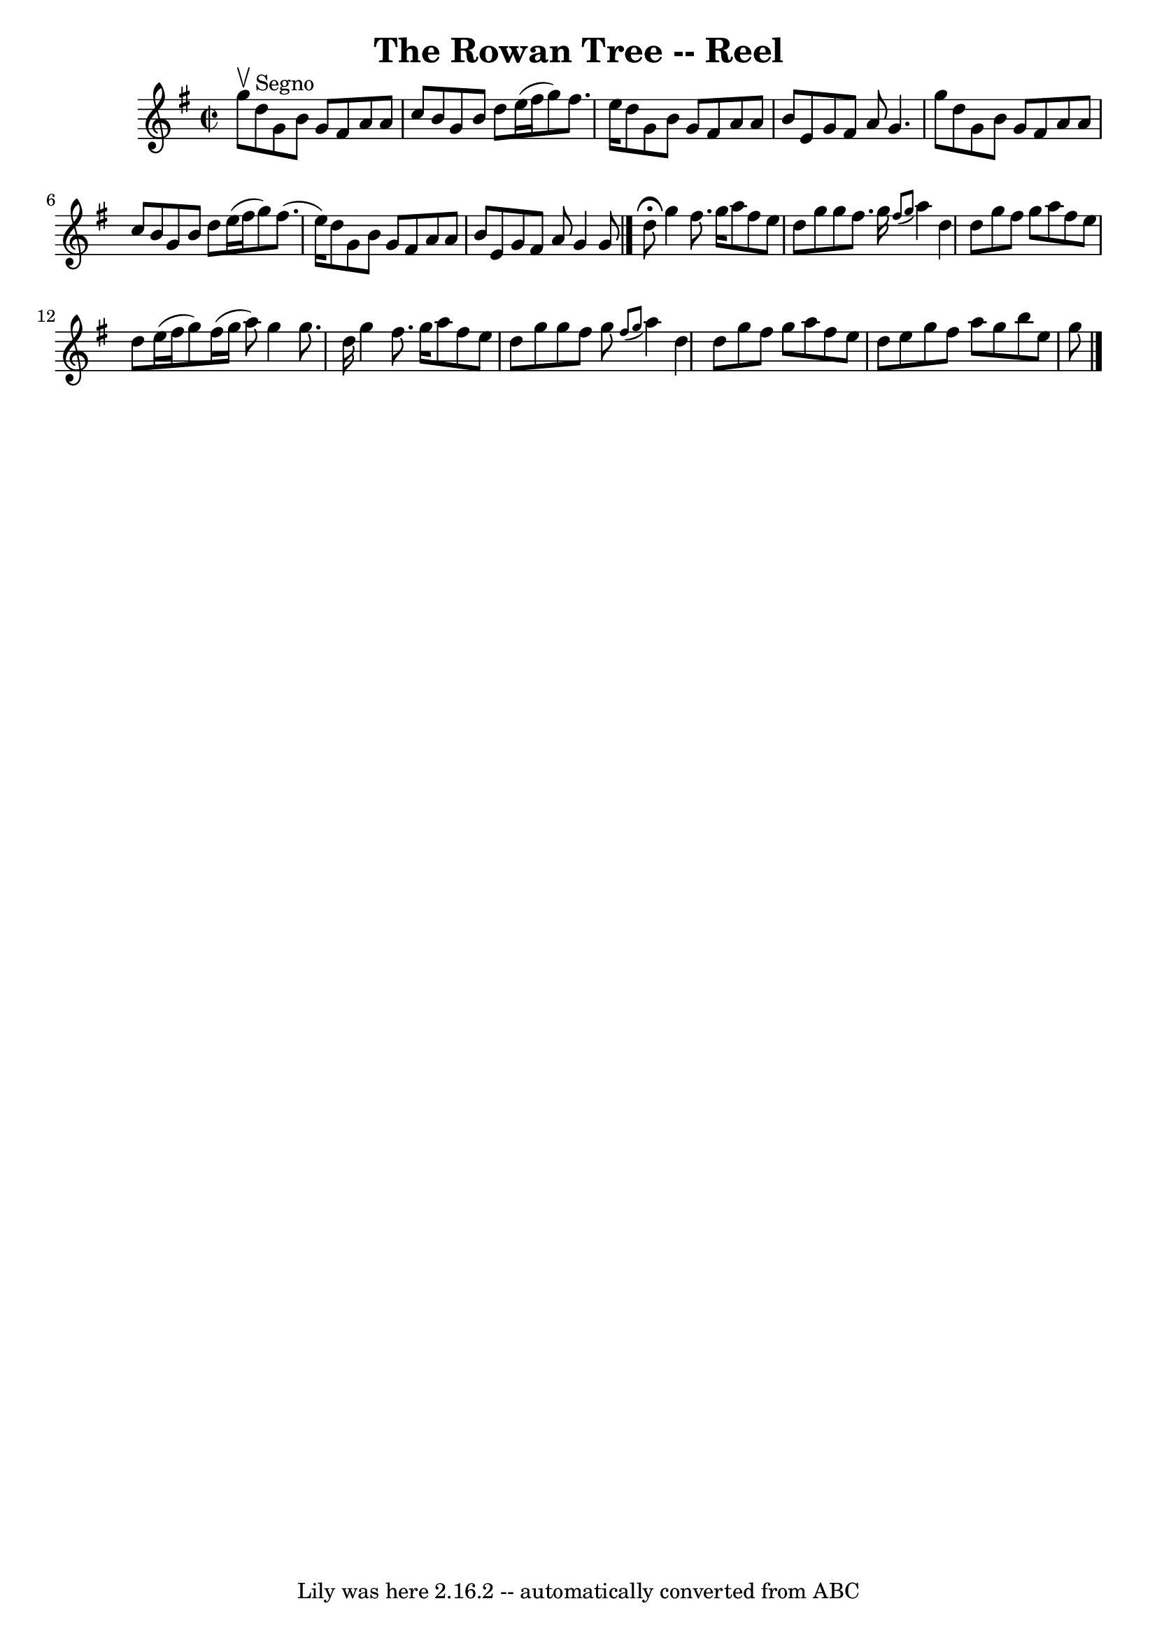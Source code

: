 \version "2.7.40"
\header {
	book = "Ryan's Mammoth Collection"
	crossRefNumber = "1"
	footnotes = ""
	tagline = "Lily was here 2.16.2 -- automatically converted from ABC"
	title = "The Rowan Tree -- Reel"
}
voicedefault =  {
\set Score.defaultBarType = "empty"

\override Staff.TimeSignature #'style = #'C
 \time 2/2 \key g \major g''8^\upbow   |
 d''8^"Segno" g'8 b'8 
 g'8 fis'8 a'8 a'8 c''8  |
 b'8 g'8 b'8 d''8    
e''16 (fis''16 g''8) fis''8. e''16  |
 d''8 g'8 b'8 
 g'8 fis'8 a'8 a'8 b'8  |
 e'8 g'8 fis'8 a'8    
g'4. g''8  |
 d''8 g'8 b'8 g'8 fis'8 a'8 a'8    
c''8  |
 b'8 g'8 b'8 d''8 e''16 (fis''16 g''8)   
fis''8. (e''16) |
 d''8 g'8 b'8 g'8 fis'8 a'8    
a'8 b'8  |
 e'8 g'8 fis'8 a'8 g'4 g'8    \bar "|."    
 d''8^\fermata |
 g''4 fis''8. g''16 a''8 fis''8 e''8   
 d''8  |
 g''8 g''8 fis''8. g''16    \grace { fis''8 (
g''8  } a''4) d''4  |
 d''8 g''8 fis''8 g''8 a''8    
fis''8 e''8 d''8  |
 e''16 (fis''16 g''8) fis''16 (
g''16 a''8) g''4 g''8. d''16  |
 g''4 fis''8.    
g''16 a''8 fis''8 e''8 d''8  |
 g''8 g''8 fis''8    
g''8    \grace { fis''8 (g''8  } a''4) d''4  |
 d''8    
g''8 fis''8 g''8 a''8 fis''8 e''8 d''8  |
 e''8    
g''8 fis''8 a''8 g''8 b''8 e''8 g''8      \bar "|."   
}

\score{
    <<

	\context Staff="default"
	{
	    \voicedefault 
	}

    >>
	\layout {
	}
	\midi {}
}
